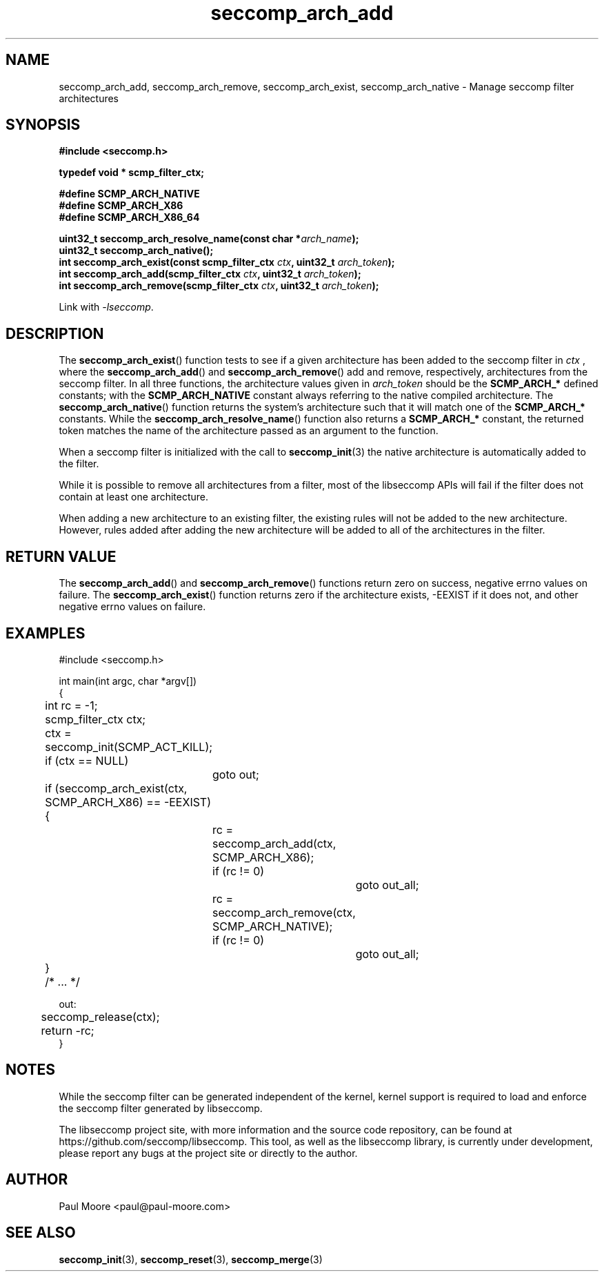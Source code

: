 .TH "seccomp_arch_add" 3 "7 May 2014" "paul@paul-moore.com" "libseccomp Documentation"
.\" //////////////////////////////////////////////////////////////////////////
.SH NAME
.\" //////////////////////////////////////////////////////////////////////////
seccomp_arch_add, seccomp_arch_remove, seccomp_arch_exist, seccomp_arch_native \- Manage seccomp filter architectures
.\" //////////////////////////////////////////////////////////////////////////
.SH SYNOPSIS
.\" //////////////////////////////////////////////////////////////////////////
.nf
.B #include <seccomp.h>
.sp
.B typedef void * scmp_filter_ctx;
.sp
.B #define SCMP_ARCH_NATIVE
.B #define SCMP_ARCH_X86
.B #define SCMP_ARCH_X86_64
.sp
.BI "uint32_t seccomp_arch_resolve_name(const char *" arch_name ");"
.BI "uint32_t seccomp_arch_native();"
.BI "int seccomp_arch_exist(const scmp_filter_ctx " ctx ", uint32_t " arch_token ");"
.BI "int seccomp_arch_add(scmp_filter_ctx " ctx ", uint32_t " arch_token ");"
.BI "int seccomp_arch_remove(scmp_filter_ctx " ctx ", uint32_t " arch_token ");"
.sp
Link with \fI\-lseccomp\fP.
.fi
.\" //////////////////////////////////////////////////////////////////////////
.SH DESCRIPTION
.\" //////////////////////////////////////////////////////////////////////////
.P
The
.BR seccomp_arch_exist ()
function tests to see if a given architecture has been added to the seccomp
filter in
.I ctx
, where the
.BR seccomp_arch_add ()
and
.BR seccomp_arch_remove ()
add and remove, respectively, architectures from the seccomp filter.  In all
three functions, the architecture values given in
.I arch_token
should be the
.BR SCMP_ARCH_*
defined constants; with the
.BR SCMP_ARCH_NATIVE
constant always referring to the native compiled architecture.  The
.BR seccomp_arch_native ()
function returns the system's architecture such that it will match one of the
.BR SCMP_ARCH_*
constants.  While the
.BR seccomp_arch_resolve_name ()
function also returns a
.BR SCMP_ARCH_*
constant, the returned token matches the name of the architecture
passed as an argument to the function.
.P
When a seccomp filter is initialized with the call to
.BR seccomp_init (3)
the native architecture is automatically added to the filter.
.P
While it is possible to remove all architectures from a filter, most of the
libseccomp APIs will fail if the filter does not contain at least one
architecture.
.P
When adding a new architecture to an existing filter, the existing rules will
not be added to the new architecture.  However, rules added after adding the
new architecture will be added to all of the architectures in the filter.
.\" //////////////////////////////////////////////////////////////////////////
.SH RETURN VALUE
.\" //////////////////////////////////////////////////////////////////////////
The
.BR seccomp_arch_add ()
and
.BR seccomp_arch_remove ()
functions return zero on success, negative errno values on failure.  The
.BR seccomp_arch_exist ()
function returns zero if the architecture exists, \-EEXIST if it does not, and
other negative errno values on failure.
.\" //////////////////////////////////////////////////////////////////////////
.SH EXAMPLES
.\" //////////////////////////////////////////////////////////////////////////
.nf
#include <seccomp.h>

int main(int argc, char *argv[])
{
	int rc = \-1;
	scmp_filter_ctx ctx;

	ctx = seccomp_init(SCMP_ACT_KILL);
	if (ctx == NULL)
		goto out;

	if (seccomp_arch_exist(ctx, SCMP_ARCH_X86) == \-EEXIST) {
		rc = seccomp_arch_add(ctx, SCMP_ARCH_X86);
		if (rc != 0)
			goto out_all;
		rc = seccomp_arch_remove(ctx, SCMP_ARCH_NATIVE);
		if (rc != 0)
			goto out_all;
	}

	/* ... */

out:
	seccomp_release(ctx);
	return \-rc;
}
.fi
.\" //////////////////////////////////////////////////////////////////////////
.SH NOTES
.\" //////////////////////////////////////////////////////////////////////////
.P
While the seccomp filter can be generated independent of the kernel, kernel
support is required to load and enforce the seccomp filter generated by
libseccomp.
.P
The libseccomp project site, with more information and the source code
repository, can be found at https://github.com/seccomp/libseccomp.  This tool,
as well as the libseccomp library, is currently under development, please
report any bugs at the project site or directly to the author.
.\" //////////////////////////////////////////////////////////////////////////
.SH AUTHOR
.\" //////////////////////////////////////////////////////////////////////////
Paul Moore <paul@paul-moore.com>
.\" //////////////////////////////////////////////////////////////////////////
.SH SEE ALSO
.\" //////////////////////////////////////////////////////////////////////////
.BR seccomp_init (3),
.BR seccomp_reset (3),
.BR seccomp_merge (3)
